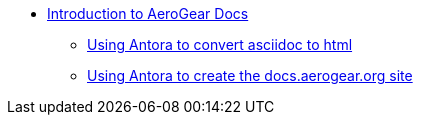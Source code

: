 * xref:index.adoc[Introduction to AeroGear Docs]
** xref:antora.adoc[Using Antora to convert asciidoc to html]
** xref:mobile-docs.adoc[Using Antora to create the docs.aerogear.org site]


